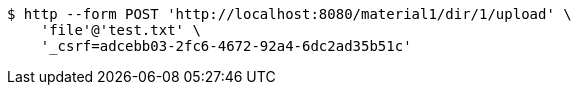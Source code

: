 [source,bash]
----
$ http --form POST 'http://localhost:8080/material1/dir/1/upload' \
    'file'@'test.txt' \
    '_csrf=adcebb03-2fc6-4672-92a4-6dc2ad35b51c'
----